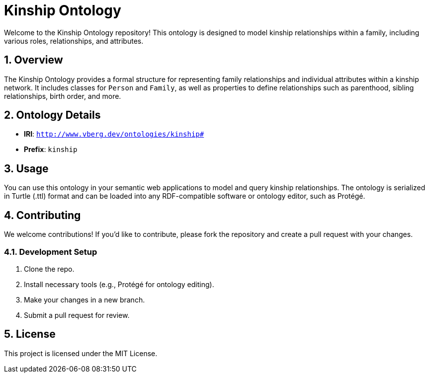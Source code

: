 = Kinship Ontology
:sectnums:

Welcome to the Kinship Ontology repository! This ontology is designed to model kinship relationships within a family, including various roles, relationships, and attributes.

== Overview
The Kinship Ontology provides a formal structure for representing family relationships and individual attributes within a kinship network. It includes classes for `Person` and `Family`, as well as properties to define relationships such as parenthood, sibling relationships, birth order, and more.

== Ontology Details
* **IRI**: `http://www.vberg.dev/ontologies/kinship#`
* **Prefix**: `kinship`

== Usage
You can use this ontology in your semantic web applications to model and query kinship relationships. The ontology is serialized in Turtle (.ttl) format and can be loaded into any RDF-compatible software or ontology editor, such as Protégé.

== Contributing
We welcome contributions! If you'd like to contribute, please fork the repository and create a pull request with your changes.

=== Development Setup
. Clone the repo.
. Install necessary tools (e.g., Protégé for ontology editing).
. Make your changes in a new branch.
. Submit a pull request for review.

== License
This project is licensed under the MIT License.
